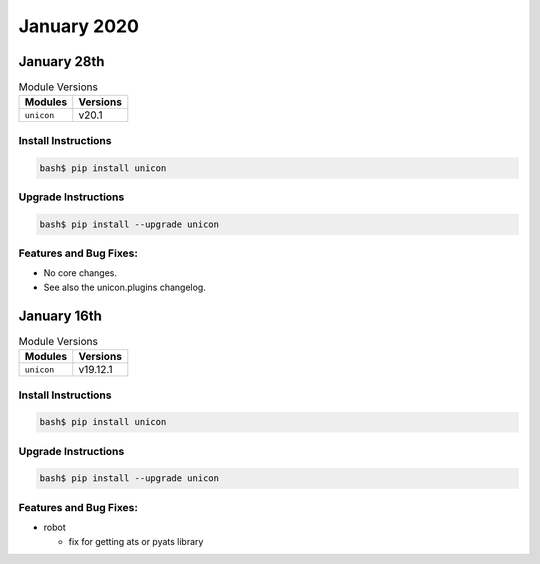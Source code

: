January 2020
============

January 28th
------------

.. csv-table:: Module Versions
    :header: "Modules", "Versions"

        ``unicon``, v20.1


Install Instructions
^^^^^^^^^^^^^^^^^^^^

.. code-block:: bash

    bash$ pip install unicon


Upgrade Instructions
^^^^^^^^^^^^^^^^^^^^

.. code-block:: bash

    bash$ pip install --upgrade unicon


Features and Bug Fixes:
^^^^^^^^^^^^^^^^^^^^^^^
- No core changes.
  
- See also the unicon.plugins changelog.


January 16th
------------

.. csv-table:: Module Versions
    :header: "Modules", "Versions"

        ``unicon``, v19.12.1


Install Instructions
^^^^^^^^^^^^^^^^^^^^

.. code-block:: bash

    bash$ pip install unicon


Upgrade Instructions
^^^^^^^^^^^^^^^^^^^^

.. code-block:: bash

    bash$ pip install --upgrade unicon


Features and Bug Fixes:
^^^^^^^^^^^^^^^^^^^^^^^
- robot

  - fix for getting ats or pyats library
